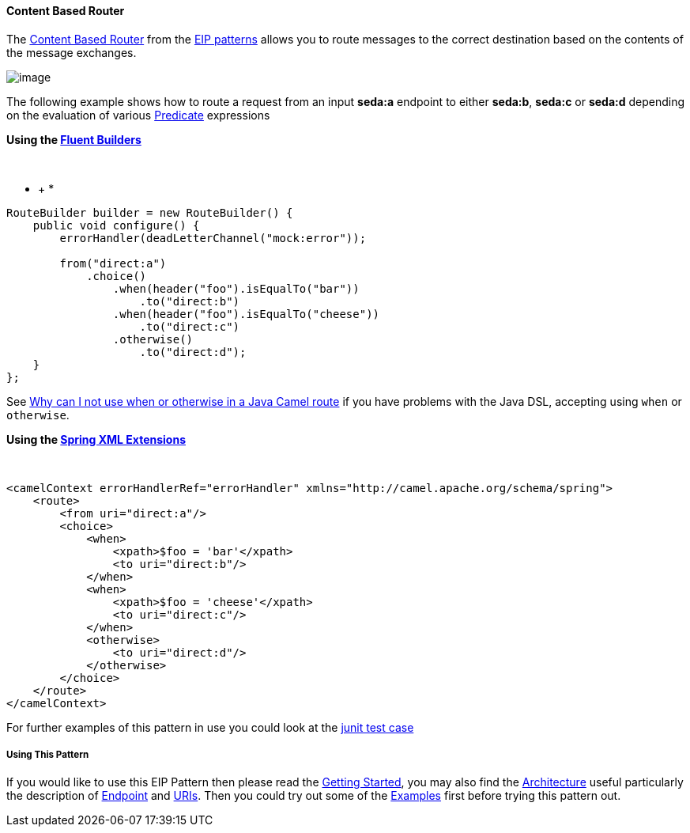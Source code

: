 [[ConfluenceContent]]
[[ContentBasedRouter-ContentBasedRouter]]
Content Based Router
^^^^^^^^^^^^^^^^^^^^

The
http://www.enterpriseintegrationpatterns.com/ContentBasedRouter.html[Content
Based Router] from the link:enterprise-integration-patterns.html[EIP
patterns] allows you to route messages to the correct destination based
on the contents of the message exchanges.

image:http://www.enterpriseintegrationpatterns.com/img/ContentBasedRouter.gif[image]

The following example shows how to route a request from an input
*seda:a* endpoint to either *seda:b*, *seda:c* or *seda:d* depending on
the evaluation of various link:predicate.html[Predicate] expressions

*Using the link:fluent-builders.html[Fluent Builders]*

 

* +
*

[source,brush:,java;,gutter:,false;,theme:,Default]
----
RouteBuilder builder = new RouteBuilder() {
    public void configure() {
        errorHandler(deadLetterChannel("mock:error"));
 
        from("direct:a")
            .choice()
                .when(header("foo").isEqualTo("bar"))
                    .to("direct:b")
                .when(header("foo").isEqualTo("cheese"))
                    .to("direct:c")
                .otherwise()
                    .to("direct:d");
    }
};
----

[Tip]
====


See
link:why-can-i-not-use-when-or-otherwise-in-a-java-camel-route.html[Why
can I not use when or otherwise in a Java Camel route] if you have
problems with the Java DSL, accepting using `when` or `otherwise`.

====

*Using the link:spring-xml-extensions.html[Spring XML Extensions]*

 

[source,brush:,xml;,gutter:,false;,theme:,Default]
----
<camelContext errorHandlerRef="errorHandler" xmlns="http://camel.apache.org/schema/spring">
    <route>
        <from uri="direct:a"/>
        <choice>
            <when>
                <xpath>$foo = 'bar'</xpath>
                <to uri="direct:b"/>
            </when>
            <when>
                <xpath>$foo = 'cheese'</xpath>
                <to uri="direct:c"/>
            </when>
            <otherwise>
                <to uri="direct:d"/>
            </otherwise>
        </choice>
    </route>
</camelContext>
----

For further examples of this pattern in use you could look at the
http://svn.apache.org/viewvc/camel/trunk/camel-core/src/test/java/org/apache/camel/processor/ChoiceTest.java?view=markup[junit
test case]

[[ContentBasedRouter-UsingThisPattern]]
Using This Pattern
++++++++++++++++++

If you would like to use this EIP Pattern then please read the
link:getting-started.html[Getting Started], you may also find the
link:architecture.html[Architecture] useful particularly the description
of link:endpoint.html[Endpoint] and link:uris.html[URIs]. Then you could
try out some of the link:examples.html[Examples] first before trying
this pattern out.

